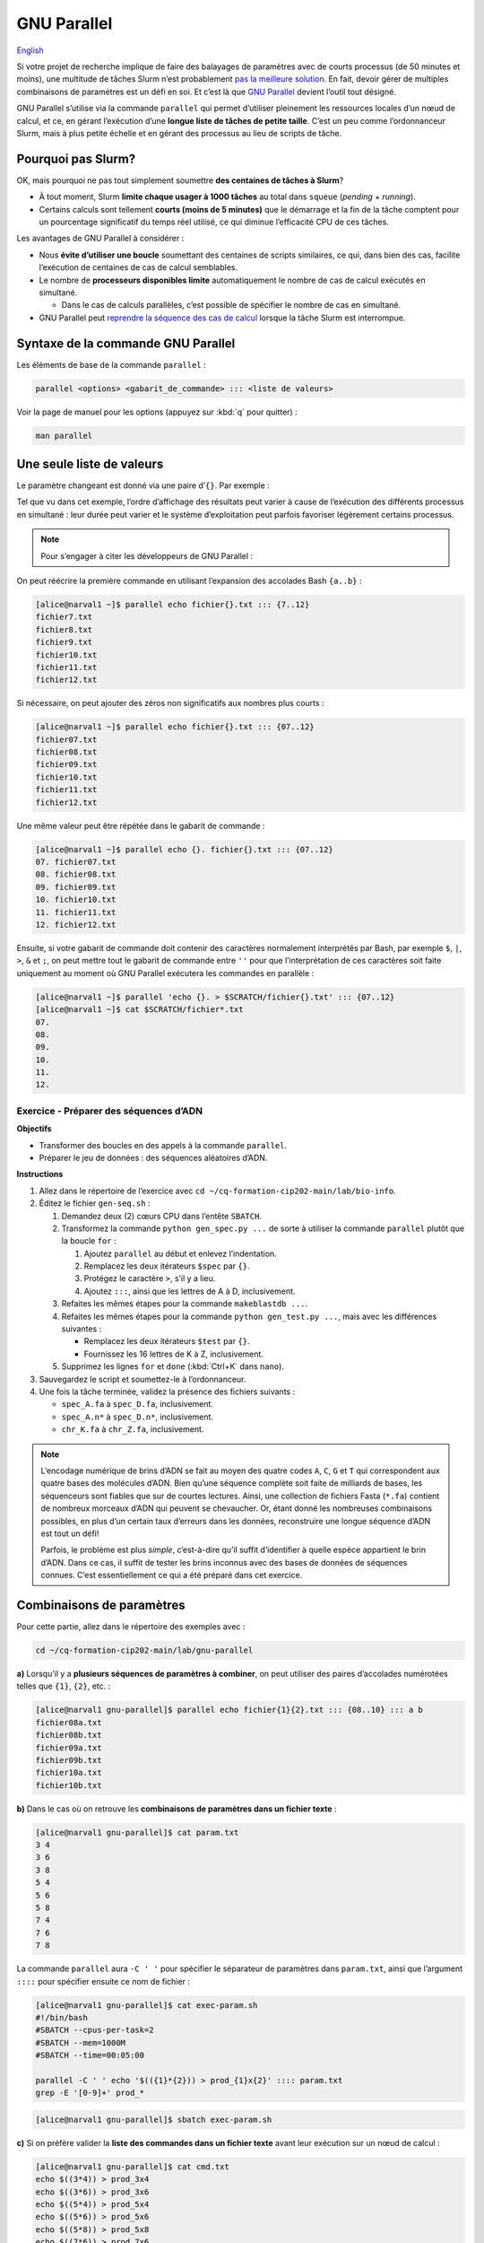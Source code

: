 GNU Parallel
============

`English <../en/gnu_parallel.html>`_

Si votre projet de recherche implique de faire des balayages de paramètres avec
de courts processus (de 50 minutes et moins), une multitude de tâches Slurm
n’est probablement `pas la meilleure solution <#pourquoi-pas-slurm>`_. En fait,
devoir gérer de multiples combinaisons de paramètres est un défi en soi. Et
c’est là que `GNU Parallel <https://docs.alliancecan.ca/wiki/GNU_Parallel/fr>`_
devient l’outil tout désigné.

GNU Parallel s’utilise via la commande ``parallel`` qui permet d’utiliser
pleinement les ressources locales d’un nœud de calcul, et ce, en gérant
l’exécution d’une **longue liste de tâches de petite taille**. C’est un peu
comme l’ordonnanceur Slurm, mais à plus petite échelle et en gérant des
processus au lieu de scripts de tâche.

.. figure:: ../images/gnu-parallel_fr.svg

Pourquoi pas Slurm?
-------------------

OK, mais pourquoi ne pas tout simplement soumettre **des centaines de tâches à
Slurm**?

- À tout moment, Slurm **limite chaque usager à 1000 tâches** au total dans
  ``squeue`` (*pending* + *running*).
- Certains calculs sont tellement **courts (moins de 5 minutes)** que le
  démarrage et la fin de la tâche comptent pour un pourcentage significatif du
  temps réel utilisé, ce qui diminue l’efficacité CPU de ces tâches.

Les avantages de GNU Parallel à considérer :

- Nous **évite d’utiliser une boucle** soumettant des centaines de scripts
  similaires, ce qui, dans bien des cas, facilite l’exécution de centaines de
  cas de calcul semblables.
- Le nombre de **processeurs disponibles limite** automatiquement le nombre de
  cas de calcul exécutés en simultané.

  - Dans le cas de calculs parallèles, c’est possible de spécifier le nombre de
    cas en simultané.

- GNU Parallel peut `reprendre la séquence des cas de calcul
  <https://docs.alliancecan.ca/wiki/GNU_Parallel/fr#Suivi_des_commandes_ex.C3.A9cut.C3.A9es_ou_des_commandes_ayant_.C3.A9chou.C3.A9.3B_fonctionnalit.C3.A9s_de_red.C3.A9marrage>`_
  lorsque la tâche Slurm est interrompue.

Syntaxe de la commande GNU Parallel
-----------------------------------

Les éléments de base de la commande ``parallel`` :

.. code-block:: bash

    parallel <options> <gabarit_de_commande> ::: <liste de valeurs>

Voir la page de manuel pour les options (appuyez sur :kbd:`q` pour quitter) :

.. code-block:: bash

    man parallel

Une seule liste de valeurs
--------------------------

Le paramètre changeant est donné via une paire d’``{}``. Par exemple :

.. code-block:: bash
    :emphasize-lines: 1,10-15

    [alice@narval1 ~]$ parallel echo fichier{}.txt ::: 7 8 9 10 11 12
    Academic tradition requires you to cite works you base your article on.
    If you use programs that use GNU Parallel to process data for an article in a
    scientific publication, please cite:

    ...

    To silence this citation notice: run 'parallel --citation' once.

    fichier7.txt
    fichier8.txt
    fichier10.txt
    fichier11.txt
    fichier9.txt
    fichier12.txt

Tel que vu dans cet exemple, l’ordre d’affichage des résultats peut varier à
cause de l’exécution des différents processus en simultané : leur durée peut
varier et le système d’exploitation peut parfois favoriser légèrement certains
processus.

.. note::

    Pour s’engager à citer les développeurs de GNU Parallel :

    .. code-block:: bash
        :emphasize-lines: 1,9

        [alice@narval1 ~]$ parallel --citation
        Academic tradition requires you to cite works you base your article on.
        If you use programs that use GNU Parallel to process data for an article in a
        scientific publication, please cite:

        ...

        Type: 'will cite' and press enter.
        > will cite

        ...

        It is really appreciated. The citation notice is now silenced.


On peut réécrire la première commande en utilisant l’expansion des accolades
Bash ``{a..b}`` :

.. code-block:: bash

    [alice@narval1 ~]$ parallel echo fichier{}.txt ::: {7..12}
    fichier7.txt
    fichier8.txt
    fichier9.txt
    fichier10.txt
    fichier11.txt
    fichier12.txt


Si nécessaire, on peut ajouter des zéros non significatifs aux nombres plus
courts :

.. code-block:: bash

    [alice@narval1 ~]$ parallel echo fichier{}.txt ::: {07..12}
    fichier07.txt
    fichier08.txt
    fichier09.txt
    fichier10.txt
    fichier11.txt
    fichier12.txt


Une même valeur peut être répétée dans le gabarit de commande :

.. code-block:: bash

    [alice@narval1 ~]$ parallel echo {}. fichier{}.txt ::: {07..12}
    07. fichier07.txt
    08. fichier08.txt
    09. fichier09.txt
    10. fichier10.txt
    11. fichier11.txt
    12. fichier12.txt

Ensuite, si votre gabarit de commande doit contenir des caractères normalement
interprétés par Bash, par exemple ``$``, ``|``, ``>``, ``&`` et ``;``, on peut
mettre tout le gabarit de commande entre ``''`` pour que l’interprétation de
ces caractères soit faite uniquement au moment où GNU Parallel exécutera les
commandes en parallèle :

.. code-block:: bash

    [alice@narval1 ~]$ parallel 'echo {}. > $SCRATCH/fichier{}.txt' ::: {07..12}
    [alice@narval1 ~]$ cat $SCRATCH/fichier*.txt
    07.
    08.
    09.
    10.
    11.
    12.

Exercice - Préparer des séquences d’ADN
'''''''''''''''''''''''''''''''''''''''

**Objectifs**

- Transformer des boucles en des appels à la commande ``parallel``.
- Préparer le jeu de données : des séquences aléatoires d’ADN.

**Instructions**

#. Allez dans le répertoire de l’exercice avec ``cd
   ~/cq-formation-cip202-main/lab/bio-info``.
#. Éditez le fichier ``gen-seq.sh`` :

   #. Demandez deux (2) cœurs CPU dans l’entête ``SBATCH``.
   #. Transformez la commande ``python gen_spec.py ...`` de sorte à utiliser la
      commande ``parallel`` plutôt que la boucle ``for`` :

      #. Ajoutez ``parallel`` au début et enlevez l’indentation.
      #. Remplacez les deux itérateurs ``$spec`` par ``{}``.
      #. Protégez le caractère ``>``, s’il y a lieu.
      #. Ajoutez ``:::``, ainsi que les lettres de A à D, inclusivement.

   #. Refaites les mêmes étapes pour la commande ``makeblastdb ...``.
   #. Refaites les mêmes étapes pour la commande ``python gen_test.py ...``,
      mais avec les différences suivantes :

      - Remplacez les deux itérateurs ``$test`` par ``{}``.
      - Fournissez les 16 lettres de K à Z, inclusivement.

   #. Supprimez les lignes ``for`` et ``done`` (:kbd:`Ctrl+K` dans ``nano``).

#. Sauvegardez le script et soumettez-le à l’ordonnanceur.
#. Une fois la tâche terminée, validez la présence des fichiers suivants :

   - ``spec_A.fa`` à ``spec_D.fa``, inclusivement.
   - ``spec_A.n*`` à ``spec_D.n*``, inclusivement.
   - ``chr_K.fa`` à ``chr_Z.fa``, inclusivement.

.. note::

    L’encodage numérique de brins d’ADN se fait au moyen des quatre codes
    ``A``, ``C``, ``G`` et ``T`` qui correspondent aux quatre bases des
    molécules d’ADN. Bien qu’une séquence complète soit faite de milliards de
    bases, les séquenceurs sont fiables que sur de courtes lectures. Ainsi,
    une collection de fichiers Fasta (``*.fa``) contient de nombreux morceaux
    d’ADN qui peuvent se chevaucher. Or, étant donné les nombreuses
    combinaisons possibles, en plus d’un certain taux d’erreurs dans les
    données, reconstruire une longue séquence d’ADN est tout un défi!

    Parfois, le problème est plus *simple*, c’est-à-dire qu’il suffit
    d’identifier à quelle espèce appartient le brin d’ADN. Dans ce cas, il
    suffit de tester les brins inconnus avec des bases de données de séquences
    connues. C’est essentiellement ce qui a été préparé dans cet exercice.

Combinaisons de paramètres
--------------------------

Pour cette partie, allez dans le répertoire des exemples avec :

.. code-block:: bash

    cd ~/cq-formation-cip202-main/lab/gnu-parallel

**a)** Lorsqu’il y a **plusieurs séquences de paramètres à combiner**, on peut
utiliser des paires d’accolades numérotées telles que ``{1}``, ``{2}``, etc. :

.. code-block:: bash

    [alice@narval1 gnu-parallel]$ parallel echo fichier{1}{2}.txt ::: {08..10} ::: a b
    fichier08a.txt
    fichier08b.txt
    fichier09a.txt
    fichier09b.txt
    fichier10a.txt
    fichier10b.txt

**b)** Dans le cas où on retrouve les **combinaisons de paramètres dans un
fichier texte** :

.. code-block:: bash

    [alice@narval1 gnu-parallel]$ cat param.txt
    3 4
    3 6
    3 8
    5 4
    5 6
    5 8
    7 4
    7 6
    7 8

La commande ``parallel`` aura ``-C ' '`` pour spécifier le séparateur de
paramètres dans ``param.txt``, ainsi que l’argument ``::::`` pour spécifier
ensuite ce nom de fichier :

.. code-block:: bash

    [alice@narval1 gnu-parallel]$ cat exec-param.sh
    #!/bin/bash
    #SBATCH --cpus-per-task=2
    #SBATCH --mem=1000M
    #SBATCH --time=00:05:00

    parallel -C ' ' echo '$(({1}*{2})) > prod_{1}x{2}' :::: param.txt
    grep -E '[0-9]+' prod_*

.. code-block:: bash

    [alice@narval1 gnu-parallel]$ sbatch exec-param.sh

**c)** Si on préfère valider la **liste des commandes dans un fichier texte**
avant leur exécution sur un nœud de calcul :

.. code-block:: bash

    [alice@narval1 gnu-parallel]$ cat cmd.txt
    echo $((3*4)) > prod_3x4
    echo $((3*6)) > prod_3x6
    echo $((5*4)) > prod_5x4
    echo $((5*6)) > prod_5x6
    echo $((5*8)) > prod_5x8
    echo $((7*6)) > prod_7x6
    echo $((7*8)) > prod_7x8

Le script de tâche aura une commande ``parallel`` simplifiée :

.. code-block:: bash

    [alice@narval1 gnu-parallel]$ cat exec-cmd.sh
    #!/bin/bash
    #SBATCH --cpus-per-task=2
    #SBATCH --mem=1000M
    #SBATCH --time=00:05:00

    parallel < cmd.txt
    grep -E '[0-9]+' prod_*

.. code-block:: bash

    [alice@narval1 gnu-parallel]$ sbatch exec-cmd.sh

Exercice - Aligner des séquences d’ADN
''''''''''''''''''''''''''''''''''''''

En ayant des séquences d’ADN de quatre espèces connues ``{A,B,C,D}`` et de 16
espèces inconnues ``{K,L,M,N,O,P,Q,R,S,T,U,V,W,X,Y,Z}``, on souhaite identifier
les espèces inconnues en utilisant des outils du domaine de la bio-informatique
pour comparer leur ADN à celle des espèces connues. La correspondance s’évalue
à l’aide d’alignements de brins d’ADN. Par exemple, un alignement trouvé
ressemble à ceci :

.. code-block::

    Query  1    GTCTGTGTAATGCGCACCATCCGTGATATAATCGACGACGGCCTCCAAGAGACAAGGGCG  60
                |||||||||||||||||||||||||||||||  |||||||||||||||||||||||| ||
    Sbjct  637  GTCTGTGTAATGCGCACCATCCGTGATATAACTGACGACGGCCTCCAAGAGACAAGGCCG  696

    Query  61   GCCATAAGGCGTGCACTATCTCAAAGCTGGTAATGTGAAGAAACCTATAAAAAGAGTACA  120
                |||||||||||||||| |||||||||| ||| ||||||||||||||| ||||||||||||
    Sbjct  697  GCCATAAGGCGTGCACAATCTCAAAGCAGGTCATGTGAAGAAACCTACAAAAAGAGTACA  756

En testant la correspondance de toutes les combinaisons ``{A,B,C,D}`` x
``{K,L,M,N,O,P,Q,R,S,T,U,V,W,X,Y,Z}``, on obtient 64 combinaisons à tester.

**Objectif**

- Utiliser deux listes de valeurs dans une commande ``parallel``.

**Instructions**

#. Allez dans le répertoire de l’exercice avec ``cd
   ~/cq-formation-cip202-main/lab/bio-info``.

   #. Validez la présence des fichiers suivants :

      - ``spec_A.fa`` à ``spec_D.fa``, inclusivement.
      - ``spec_A.n*`` à ``spec_D.n*``, inclusivement.
      - ``chr_K.fa`` à ``chr_Z.fa``, inclusivement.

   #. **S'il en manque**, soumettez le script suivant à l’ordonnanceur :
      ``sbatch solution/gen-seq.sh``.

#. Éditez le fichier ``blastn-parallel.sh`` :

   #. Demandez quatre (4) cœurs CPU dans l’entête ``SBATCH``.
   #. Séparez le gabarit de commande et les deux listes de valeurs par des
      séparateurs ``:::``.
   #. La première liste de lettres correspond aux espèces connues. Chaque
      lettre est utilisée comme **suffixe** au nom de la base de données
      ``spec_*`` et au nom du fichier de sortie ``results/align_*_*``.
   #. La deuxième liste de lettres correspond aux espèces inconnues. Chaque
      lettre est utilisée **au milieu du nom** de fichier Fasta ``chr_*.fa``
      et du fichier de sortie ``results/align_*_*``.

#. Sauvegardez le script et soumettez-le à l’ordonnanceur.
#. Au final, il devrait y avoir 64 fichiers dans le répertoire ``results``.
   Certains sont plus gros que d’autres, car des aligments ont été trouvés.

Nombre limité de cas en parallèle
---------------------------------

Pour les calculs multi-fils (de 2 à 8 cœurs CPU), la commande ``parallel`` ne
doit pas lancer autant de processus qu’il y a de cœurs CPU sur le nœeud ; on se
retrouverait avec plusieurs fils par cœur CPU. Ainsi, la première chose à faire
est de réduire le nombre de processus en simultané.

Pour ce faire, on utilise le paramètre ``-j`` ou ``--jobs`` qui permet de
forcer une limite sur le nombre de processus lancés à la fois. Par exemple,
10 cas à traiter avec un maximum de deux processus en simultané :

.. code-block:: bash

    [alice@narval1 ~]$ parallel -j 2 'echo {} && sleep 3' ::: {1..10}
    # (3 secondes d'attente)
    1
    2
    # (3 secondes d'attente)
    3
    4
    # (3 secondes d'attente)
    5
    6
    # (3 secondes d'attente)
    7
    8
    # (3 secondes d'attente)
    9
    10

Dans un script de tâche OpenMP contenant :

.. code-block:: bash

    #SBATCH --nodes=1 --ntasks-per-node=16 --cpus-per-task=4

Nous aurions une commande comme celle-ci :

.. code-block:: bash

    parallel \
        -j $SLURM_NTASKS_PER_NODE \
        --env OMP_NUM_THREADS=$SLURM_CPUS_PER_TASK \
        ./app <options> {} \
        ::: val1 val2 ...

Pour en savoir plus
-------------------

- Documentation technique de l’Alliance : `GNU Parallel
  <https://docs.alliancecan.ca/wiki/GNU_Parallel/fr>`__
- Documentation officielle : `GNU Parallel
  <https://www.gnu.org/software/parallel/sphinx.html>`__

  - Tutoriel : `GNU Parallel Tutorial
    <https://www.gnu.org/software/parallel/parallel_tutorial.html>`_
